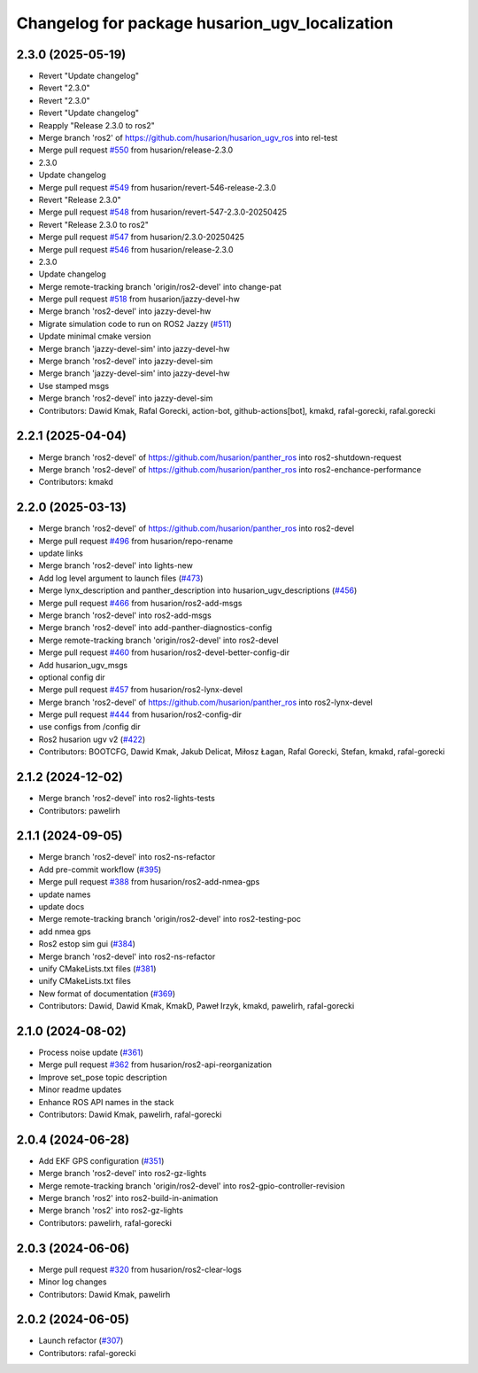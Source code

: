^^^^^^^^^^^^^^^^^^^^^^^^^^^^^^^^^^^^^^^^^^
Changelog for package husarion_ugv_localization
^^^^^^^^^^^^^^^^^^^^^^^^^^^^^^^^^^^^^^^^^^

2.3.0 (2025-05-19)
------------------
* Revert "Update changelog"
* Revert "2.3.0"
* Revert "2.3.0"
* Revert "Update changelog"
* Reapply "Release 2.3.0 to ros2"
* Merge branch 'ros2' of https://github.com/husarion/husarion_ugv_ros into rel-test
* Merge pull request `#550 <https://github.com/husarion/husarion_ugv_ros/issues/550>`_ from husarion/release-2.3.0
* 2.3.0
* Update changelog
* Merge pull request `#549 <https://github.com/husarion/husarion_ugv_ros/issues/549>`_ from husarion/revert-546-release-2.3.0
* Revert "Release 2.3.0"
* Merge pull request `#548 <https://github.com/husarion/husarion_ugv_ros/issues/548>`_ from husarion/revert-547-2.3.0-20250425
* Revert "Release 2.3.0 to ros2"
* Merge pull request `#547 <https://github.com/husarion/husarion_ugv_ros/issues/547>`_ from husarion/2.3.0-20250425
* Merge pull request `#546 <https://github.com/husarion/husarion_ugv_ros/issues/546>`_ from husarion/release-2.3.0
* 2.3.0
* Update changelog
* Merge remote-tracking branch 'origin/ros2-devel' into change-pat
* Merge pull request `#518 <https://github.com/husarion/husarion_ugv_ros/issues/518>`_ from husarion/jazzy-devel-hw
* Merge branch 'ros2-devel' into jazzy-devel-hw
* Migrate simulation code to run on ROS2 Jazzy (`#511 <https://github.com/husarion/husarion_ugv_ros/issues/511>`_)
* Update minimal cmake version
* Merge branch 'jazzy-devel-sim' into jazzy-devel-hw
* Merge branch 'ros2-devel' into jazzy-devel-sim
* Merge branch 'jazzy-devel-sim' into jazzy-devel-hw
* Use stamped msgs
* Merge branch 'ros2-devel' into jazzy-devel-sim
* Contributors: Dawid Kmak, Rafal Gorecki, action-bot, github-actions[bot], kmakd, rafal-gorecki, rafal.gorecki

2.2.1 (2025-04-04)
------------------
* Merge branch 'ros2-devel' of https://github.com/husarion/panther_ros into ros2-shutdown-request
* Merge branch 'ros2-devel' of https://github.com/husarion/panther_ros into ros2-enchance-performance
* Contributors: kmakd

2.2.0 (2025-03-13)
------------------
* Merge branch 'ros2-devel' of https://github.com/husarion/panther_ros into ros2-devel
* Merge pull request `#496 <https://github.com/husarion/husarion_ugv_ros/issues/496>`_ from husarion/repo-rename
* update links
* Merge branch 'ros2-devel' into lights-new
* Add log level argument to launch files (`#473 <https://github.com/husarion/husarion_ugv_ros/issues/473>`_)
* Merge lynx_description and panther_description into husarion_ugv_descriptions (`#456 <https://github.com/husarion/husarion_ugv_ros/issues/456>`_)
* Merge pull request `#466 <https://github.com/husarion/husarion_ugv_ros/issues/466>`_ from husarion/ros2-add-msgs
* Merge branch 'ros2-devel' into ros2-add-msgs
* Merge branch 'ros2-devel' into add-panther-diagnostics-config
* Merge remote-tracking branch 'origin/ros2-devel' into ros2-devel
* Merge pull request `#460 <https://github.com/husarion/husarion_ugv_ros/issues/460>`_ from husarion/ros2-devel-better-config-dir
* Add husarion_ugv_msgs
* optional config dir
* Merge pull request `#457 <https://github.com/husarion/husarion_ugv_ros/issues/457>`_ from husarion/ros2-lynx-devel
* Merge branch 'ros2-devel' of https://github.com/husarion/panther_ros into ros2-lynx-devel
* Merge pull request `#444 <https://github.com/husarion/husarion_ugv_ros/issues/444>`_ from husarion/ros2-config-dir
* use configs from /config dir
* Ros2 husarion ugv v2 (`#422 <https://github.com/husarion/husarion_ugv_ros/issues/422>`_)
* Contributors: BOOTCFG, Dawid Kmak, Jakub Delicat, Miłosz Łagan, Rafal Gorecki, Stefan, kmakd, rafal-gorecki

2.1.2 (2024-12-02)
------------------
* Merge branch 'ros2-devel' into ros2-lights-tests
* Contributors: pawelirh

2.1.1 (2024-09-05)
------------------
* Merge branch 'ros2-devel' into ros2-ns-refactor
* Add pre-commit workflow (`#395 <https://github.com/husarion/panther_ros/issues/395>`_)
* Merge pull request `#388 <https://github.com/husarion/panther_ros/issues/388>`_ from husarion/ros2-add-nmea-gps
* update names
* update docs
* Merge remote-tracking branch 'origin/ros2-devel' into ros2-testing-poc
* add nmea gps
* Ros2 estop sim gui (`#384 <https://github.com/husarion/panther_ros/issues/384>`_)
* Merge branch 'ros2-devel' into ros2-ns-refactor
* unify CMakeLists.txt files (`#381 <https://github.com/husarion/panther_ros/issues/381>`_)
* unify CMakeLists.txt files
* New format of documentation  (`#369 <https://github.com/husarion/panther_ros/issues/369>`_)
* Contributors: Dawid, Dawid Kmak, KmakD, Paweł Irzyk, kmakd, pawelirh, rafal-gorecki

2.1.0 (2024-08-02)
------------------
* Process noise update (`#361 <https://github.com/husarion/panther_ros/issues/361>`_)
* Merge pull request `#362 <https://github.com/husarion/panther_ros/issues/362>`_ from husarion/ros2-api-reorganization
* Improve set_pose topic description
* Minor readme updates
* Enhance ROS API names in the stack
* Contributors: Dawid Kmak, pawelirh, rafal-gorecki

2.0.4 (2024-06-28)
------------------
* Add EKF GPS configuration (`#351 <https://github.com/husarion/panther_ros/issues/351>`_)
* Merge branch 'ros2-devel' into ros2-gz-lights
* Merge remote-tracking branch 'origin/ros2-devel' into ros2-gpio-controller-revision
* Merge branch 'ros2' into ros2-build-in-animation
* Merge branch 'ros2' into ros2-gz-lights
* Contributors: pawelirh, rafal-gorecki

2.0.3 (2024-06-06)
------------------
* Merge pull request `#320 <https://github.com/husarion/panther_ros/issues/320>`_ from husarion/ros2-clear-logs
* Minor log changes
* Contributors: Dawid Kmak, pawelirh

2.0.2 (2024-06-05)
------------------
* Launch refactor (`#307 <https://github.com/husarion/panther_ros/issues/307>`_)
* Contributors: rafal-gorecki

